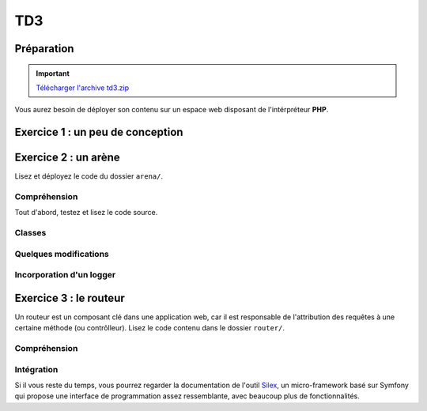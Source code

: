 TD3
===

Préparation
-----------

.. important::
    `Télécharger l'archive td3.zip <../files/td3.zip>`_

Vous aurez besoin de déployer son contenu sur un espace web disposant de l'intérpréteur
**PHP**. 

Exercice 1 : un peu de conception
--------------------------------

.. image:: /img/cubes.png
    :class: right

    Une plateforme d'hébergement et de distribution de fichiers souhaite pouvoir héberger
    des médias. Il en existe principalement trois sortes, des images, des musiques et des vidéos.
    Ces trois sortes sont traités de manière différentes, mais pour chacun, on connaît un nom et il est
    possible de les jouer à l'aide de la fonction ``play()``.

    Les musiques et les vidéos ont une durée dans le temps et peuvent être diffusées en streaming.
    Enfin, les utilisateurs peuvent constituer des playlists composées de plusieurs médias.
    Les playlists sont hiérarchiques, c'est à dire qu'une playlist peut être ajoutée à une autre playlist.

.. step::
    Conception
    ~~~~~~~~~~

    Dessinez un schéma (type UML) d'architecture de classes qui pourrait être utilisée ici

.. step::
    Lecture du test
    ~~~~~~~~~~~~~~~

    Lisez le code suivant, vous devrez alors écrire les classes correspondantes afin de le faire fonctionnel tel quel::

        <?php

        // Création d'une vidéo "Matrix"
        $matrix = new Video('Matrix');
        // Création d'une photo "Joconde"
        $joconde = new Photo('Joconde');
        // Création d'une musique "Stairway to heaven"
        $stairway = new Music('Stairway to heaven');
        // Création d'une playlist "P1"
        $p1 = new Playlist('P1');
        // Ajout de "Matrix" à "P1"
        $p1->add($matrix);
        // Ajout de "Joconde" à "P1"
        $p1->add($joconde);
        // Création d'une playlist "P2"
        $p2 = new Playlist('P2');
        // Ajout de "Stairway to heaven" à "P2"
        $p2->add($stairway);
        // Ajout de "P1" à "P2"
        $p2->add($p1);
        // Affichage de P2
        echo $p2;
        // Lecture de matrix
        $matrix->play();

.. step::

    Code
    ~~~~

    Ecrivez enfin les classes. Bien entendu, vous n'implémenterez pas réellement la lecture ou
    la diffusion en streaming mais effectuerai des sorties écran, le test ci-dessus pourrait générer
    une sortie de la forme suivante:

    .. code-block:: no-highlight

        P2
        | Stairway to heaven (audio)
        |  P1
        |  | Matrix (vidéo)
        |  | Joconde (image)

        [Vidéo] Lecture de Matrix

Exercice 2 : un arène
---------------------

.. image:: /img/sword.png
    :class: right

Lisez et déployez le code du dossier ``arena/``.

Compréhension
~~~~~~~~~~~~~

Tout d'abord, testez et lisez le code source.

.. step::
    **#~. Persistence**

    Comment les données du combat sont t-elles persistées d'une requête sur l'autre ?
    Quels sont les avantages/défauts de cette technique ?

.. step::
    **#~. Opérateur ?:**

    Remarquez l'utilisation de l'opérateur ``?:``, à quoi sert t-il ?

.. step::
    **#~. Chargement des classes**

    Remarquez que les fichiers des classes (comme ``Arena\Creature\Elf.php``)
    ne sont jamais inclus nulle part explicitement.
    En lisant le code et en regardant notamment la documentation de 
    `spl_autoload_register <http://fr2.php.net/manual/fr/function.spl-autoload-register.php>`_,
    découvrez comment l'inclusion est faite.

    Ce système permet de bénéficier d'une grande souplesse lors de l'écriture de code 
    et d'éviter beaucoup de problèmes tout en bénéficiant d'une inclusion "fainéante", c'est
    à dire uniquement des classes utilisées dans l'application.

Classes
~~~~~~~

.. step::
    A partir du code source, dessinez un diagramme de classes représentant l'architecture utilisée.

Quelques modifications
~~~~~~~~~~~~~~~~~~~~~~

.. step::
    **#~. Ajout de la description des attaques**

    Ajouter une description aux attaques à l'aide d'une méthode ``getDescription()`` que
    vous surchargerez dans chaque classe. La description devra être visible à coté des
    actions réalisables.

.. image:: /img/vampire.png
    :class: right

.. step::
    **#~. Ajout d'une créature**

    En vous inspirant des créatures déjà existantes, ajoutez une créature ``Vampire``
    disposant des attaques ``Tackle`` et ``Vampirism``.

    Pour tester, vous pourrez alors changer l'initialisation du combat (cf ``createFight``
    dans ``controller.php``) pour remplacer un des combattant par un vampire.

.. step::
    **#~. Ajout des «PP»**

    Remarquez que, pour l'instant, il n'est pas très intéréssant d'instancier les attaques. Vous
    allez maintenant implémenter les «PP», ou Points de Pouvoir. 
    
    Certaines attaques (en l'occurence, toutes sauf "Lutte" qui est l'attaque la plus basique)
    disposent d'un certain
    nombre de PP dont vous déciderez la quantité, et à chaque utilisation, ce nombre sera diminué de 1. Lorsque
    cette quantité atteindra zéro, il ne sera plus possible d'effectuer l'attaque.

    N'hésitez pas à modifier l'organisation du code pour implémenter cette fonctionalité.

Incorporation d'un logger
~~~~~~~~~~~~~~~~~~~~~~~~

.. step::
    Comme vous pourrez l'observer, les attaques sont actuellement muettes, nous aimerions pouvoir
    logger ce qu'elles font afin d'afficher un message explicitant ce qui s'est passé. Pour cela, modifiez
    le code de ``Fight`` pour qu'il puisse accepter un *logger* comme cela::

        <?php

        $logger = new MemoryLogger;
        $fight->setLogger($logger);

    Par la suite, chaque attaque pourra retourner une chaîne décrivant le mouvement (vous êtes libres
    d'ajouter quelques règles) qui sera loggée par le fighter. Modifier alors la page en utilisant la 
    méthode ``getEntries()`` sur le logger pour afficher l'ensemble des actions effectuées.

    Attention, votre logger ne doit pas être sérialisé ! Il faudra pour cela utiliser la méthode magique
    `__sleep() <http://php.net/__sleep>`_ de **PHP**

Exercice 3 : le routeur
-----------------------

.. image:: /img/routes.png
    :class: right

Un routeur est un composant clé dans une application web, car il est responsable de l'attribution
des requêtes à une certaine méthode (ou contrôlleur). Lisez le code contenu dans le dossier ``router/``.

Compréhension
~~~~~~~~~~~~~

.. step::
    **#~. PATH_INFO**

    A l'aide de la page de documentation de la variable `$_SERVER <http://php.net/_SERVER>`_,
    comprenez ce qu'est le ``PATH_INFO`` et comment il fonctionne.

.. step::
    **#~. Arguments**

    A quoi sert le ``\`` devant ``\Closure`` ? Indice : enlevez le et observez les
    erreurs.

.. step::
    **#~. extract**
       
    Observez de plus près la méthode ``render()``, à quoi sert la méthode ``extract()`` ?

.. step::
    **#~. call_user_func_array**
        
    Souvenez vous du premier TD et de la méthode ``call_user_func_array()``, qui est utilisée ici,
    consultez éventuellement la documentation à nouveau pour en comprendre le fonctionnement.

Intégration
~~~~~~~~~~~

.. step::
    Créez un nouveau dossier en copiant ``arena/`` et incluez y le routeur pour effectuer les
    actions au lieu d'utiliser les paramètres ``GET``.

    .. note::
        Note: il ne vous est pas demandé d'utiliser des templates, mais uniquement de mettre en place
        le routeur dans le code de l'exercice précédent, cette intégration peut en fait être réalisée en quelques
        minutes.

Si il vous reste du temps, vous pourrez regarder la documentation de l'outil `Silex <http://silex.sensiolabs.org/>`_,
un micro-framework basé sur Symfony qui propose une interface de programmation assez ressemblante,
avec beaucoup plus de fonctionnalités.

